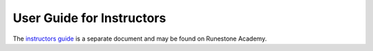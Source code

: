 User Guide for Instructors
==========================

The `instructors guide <https://runestone.academy/runestone/static/instructorguide/index.html>`_ is a separate document and may be found on Runestone Academy.
